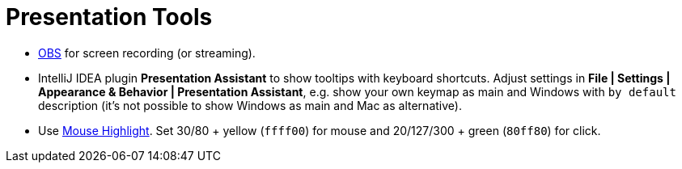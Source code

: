 = Presentation Tools

* https://obsproject.com/[OBS] for screen recording (or streaming).

* IntelliJ IDEA plugin *Presentation Assistant* to show tooltips with keyboard shortcuts.
Adjust settings in *File | Settings | Appearance & Behavior | Presentation Assistant*,
e.g. show your own keymap as main and Windows with `by default` description
(it's not possible to show Windows as main and Mac as alternative).

* Use https://sites.google.com/view/catnip5/mouse-highlight[Mouse Highlight].
Set 30/80 + yellow (`ffff00`) for mouse and 20/127/300 + green (`80ff80`) for click.

